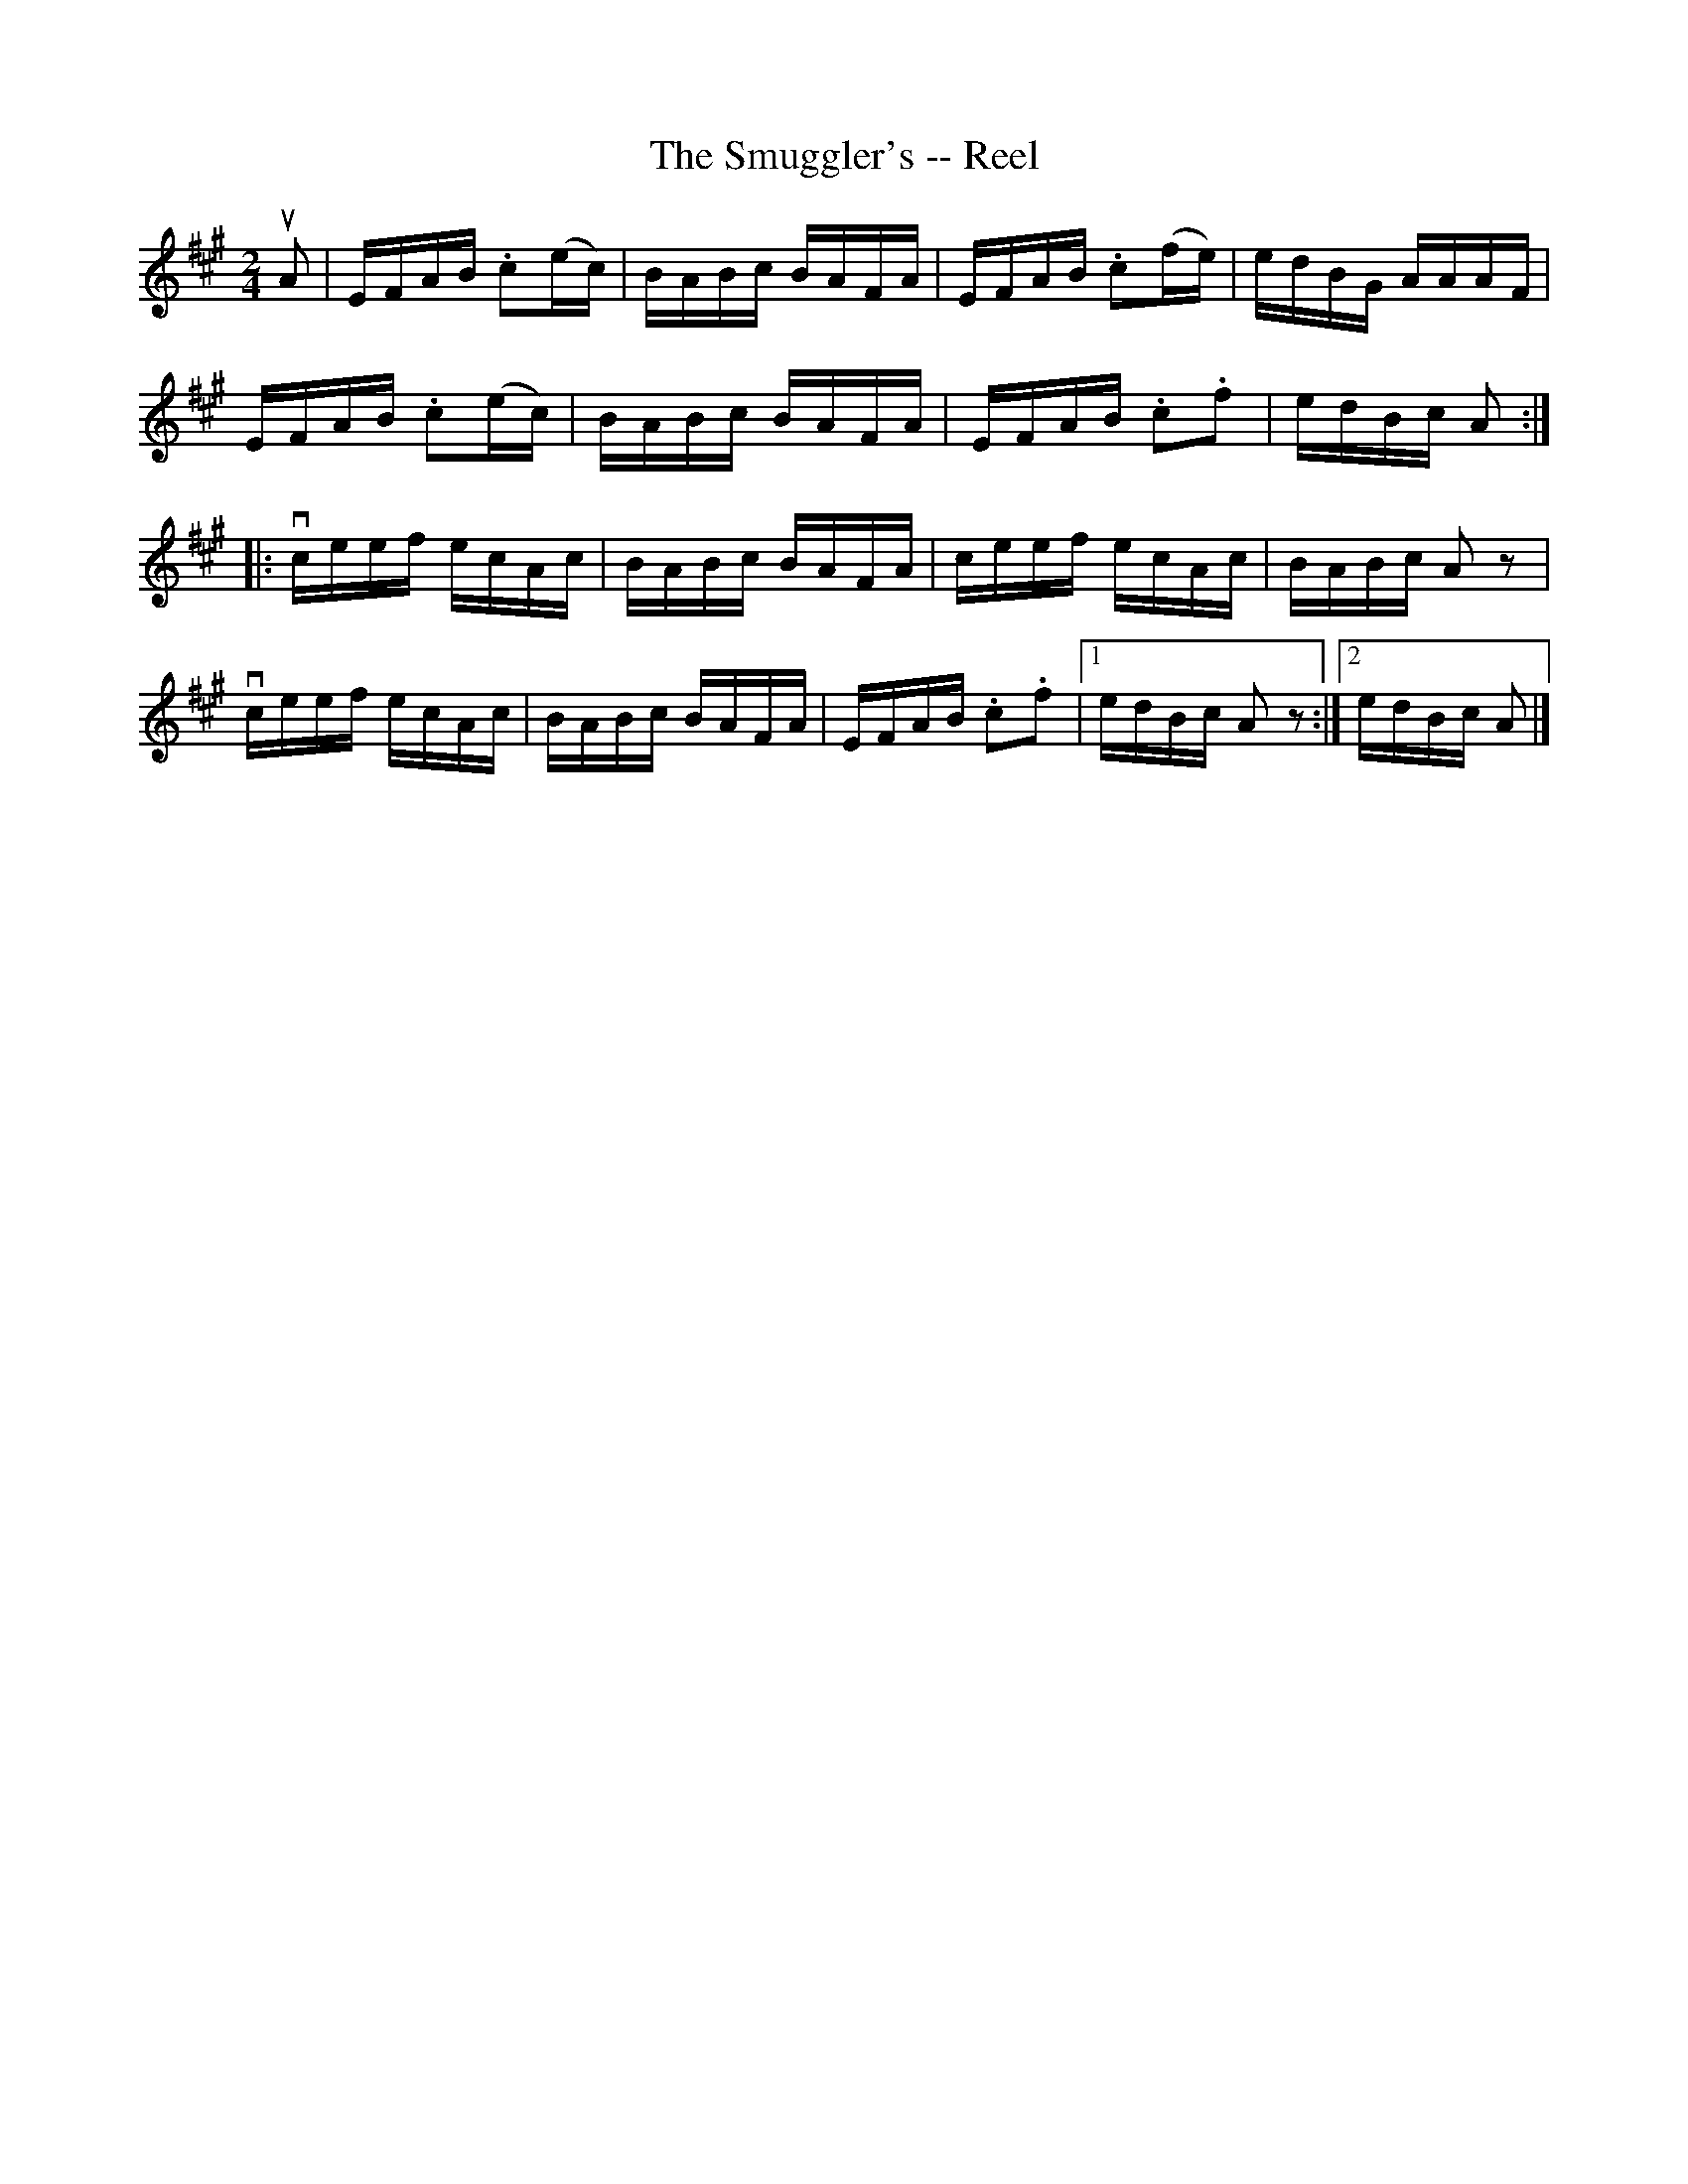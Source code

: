 X:1
T:The Smuggler's -- Reel
R:reel
B:Ryan's Mammoth Collection
N:
Z: Contributed by Ray Davies,  ray:davies99.freeserve.co.uk
M:2/4
L:1/16
K:A
uA2|\
EFAB .c2(ec) | BABc BAFA | EFAB .c2(fe) | edBG AAAF |
EFAB .c2(ec) | BABc BAFA | EFAB .c2.f2 | edBc A2:|
|:vceef ecAc | BABc BAFA | ceef ecAc | BABc A2 z2 |
  vceef ecAc | BABc BAFA | \
EFAB .c2.f2 |1 edBc A2z2 :|2 edBc A2|]
